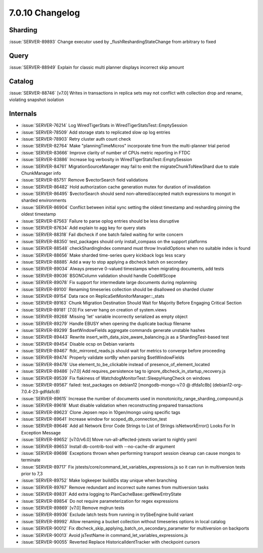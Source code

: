 .. _7.0.10-changelog:

7.0.10 Changelog
----------------

Sharding
~~~~~~~~

:issue:`SERVER-89893` Change executor used by
_flushReshardingStateChange from arbitrary to fixed

Query
~~~~~

:issue:`SERVER-88949` Explain for classic multi planner displays
incorrect skip amount

Catalog
~~~~~~~

:issue:`SERVER-88746` [v7.0] Writes in transactions in replica sets may
not conflict with collection drop and rename, violating snapshot
isolation

Internals
~~~~~~~~~

- :issue:`SERVER-76214` Log WiredTigerStats in
  WiredTigerStatsTest::EmptySession
- :issue:`SERVER-78509` Add storage stats to replicated slow op log
  entries
- :issue:`SERVER-78903` Retry cluster auth count check
- :issue:`SERVER-82764` Make "planningTimeMicros" incorporate time from
  the multi-planner trial period
- :issue:`SERVER-83666` Improve clarity of number of CPUs metric
  reporting in FTDC
- :issue:`SERVER-83886` Increase log verbosity in
  WiredTigerStatsTest::EmptySession
- :issue:`SERVER-84761` MigrationSourceManager may fail to emit the
  migrateChunkToNewShard due to stale ChunkManager info
- :issue:`SERVER-85751` Remove $vectorSearch field validations
- :issue:`SERVER-86482` Hold authorization cache generation mutex for
  duration of invalidation
- :issue:`SERVER-86495` $vectorSearch should send non-altered/accepted
  match expressions to mongot in sharded environments
- :issue:`SERVER-86904` Conflict between initial sync setting the oldest
  timestamp and resharding pinning the oldest timestamp
- :issue:`SERVER-87563` Failure to parse oplog entries should be less
  disruptive
- :issue:`SERVER-87634` Add explain to agg key for query stats
- :issue:`SERVER-88318` Fail dbcheck if one batch failed waiting for
  write concern
- :issue:`SERVER-88350` test_packages should only install_compass on the
  support platforms
- :issue:`SERVER-88548` checkShardingIndex command must throw
  InvalidOptions when no suitable index is found
- :issue:`SERVER-88656` Make sharded time-series query kickback logs
  less scary
- :issue:`SERVER-88885` Add a way to stop applying a dbcheck batch on
  secondary
- :issue:`SERVER-89034` Always preserve 0-valued timestamps when
  migrating documents, add tests
- :issue:`SERVER-89036` BSONColumn validation should handle CodeWScope
- :issue:`SERVER-89078` Fix support for intermediate large documents
  during replanning
- :issue:`SERVER-89100` Renaming timeseries collection should be
  disallowed on sharded cluster
- :issue:`SERVER-89154` Data race on ReplicaSetMonitorManager::_stats
- :issue:`SERVER-89163` Chunk Migration Destination Should Wait for
  Majority Before Engaging Critical Section
- :issue:`SERVER-89181` [7.0] Fix server hang on creation of
  system.views
- :issue:`SERVER-89268` Missing 'let' variable incorrectly serialized as
  empty object
- :issue:`SERVER-89279` Handle EBUSY when opening the duplicate backup
  filename
- :issue:`SERVER-89299` $setWindowFields aggregate commands generate
  unstable hashes
- :issue:`SERVER-89443` Rewrite insert_with_data_size_aware_balancing.js
  as a ShardingTest-based test
- :issue:`SERVER-89454` Disable ocsp on Debian variants
- :issue:`SERVER-89467` ftdc_mirrored_reads.js should wait for metrics
  to converge before proceeding
- :issue:`SERVER-89474` Properly validate sortBy when parsing
  $setWindowFields
- :issue:`SERVER-89478` Use element_to_be_clickable instead of
  presence_of_element_located
- :issue:`SERVER-89486` [v7.0] Add requires_persistence tag to
  ignore_dbcheck_in_startup_recovery.js
- :issue:`SERVER-89539` Fix flakiness of
  WatchdogMonitorTest::SleepyHungCheck on windows
- :issue:`SERVER-89567` failed: test_packages on debian12
  [mongodb-mongo-v7.0 @ dfda1c8b] (debian12-org-7.0.4-23-gdfda1c8)
- :issue:`SERVER-89615` Increase the number of documents used in
  monotonicity_range_sharding_compound.js
- :issue:`SERVER-89618` Must disable validation when reconstructing
  prepared transactions
- :issue:`SERVER-89623` Clone Jepsen repo in 10gen/mongo using specific
  tags
- :issue:`SERVER-89641` Increase window for scoped_db_connection_test
- :issue:`SERVER-89646` Add all Network Error Code Strings to List of
  Strings isNetworkError() Looks For In Exception Message
- :issue:`SERVER-89652` [v7.0/v6.0] Move run-all-affected-jstests
  variant to nightly yaml
- :issue:`SERVER-89653` Install db-contrib-tool with --no-cache-dir
  argument
- :issue:`SERVER-89698` Exceptions thrown when performing transport
  session cleanup can cause mongos to terminate
- :issue:`SERVER-89717` Fix
  jstests/core/command_let_variables_expressions.js so it can run in
  multiversion tests prior to 7,3
- :issue:`SERVER-89752` Make logkeeper buildIDs stay unique when
  branching
- :issue:`SERVER-89767` Remove redundant and incorrect suite names from
  multiversion tasks
- :issue:`SERVER-89831` Add extra logging to
  PlanCacheBase::getNewEntryState
- :issue:`SERVER-89854` Do not require parameterization for regex
  expressions
- :issue:`SERVER-89869` [v7.0] Remove mqlrun tests
- :issue:`SERVER-89936` Exclude latch tests from running in trySbeEngine
  build variant
- :issue:`SERVER-89992` Allow renaming a bucket collection without
  timeseries options in local catalog
- :issue:`SERVER-90012` Fix
  dbcheck_skip_applying_batch_on_secondary_parameter for multiversion on
  backports
- :issue:`SERVER-90013` Avoid jsTestName in
  command_let_variables_expressions.js
- :issue:`SERVER-90055` Reverted Replace HistoricalIdentTracker with
  checkpoint cursors

